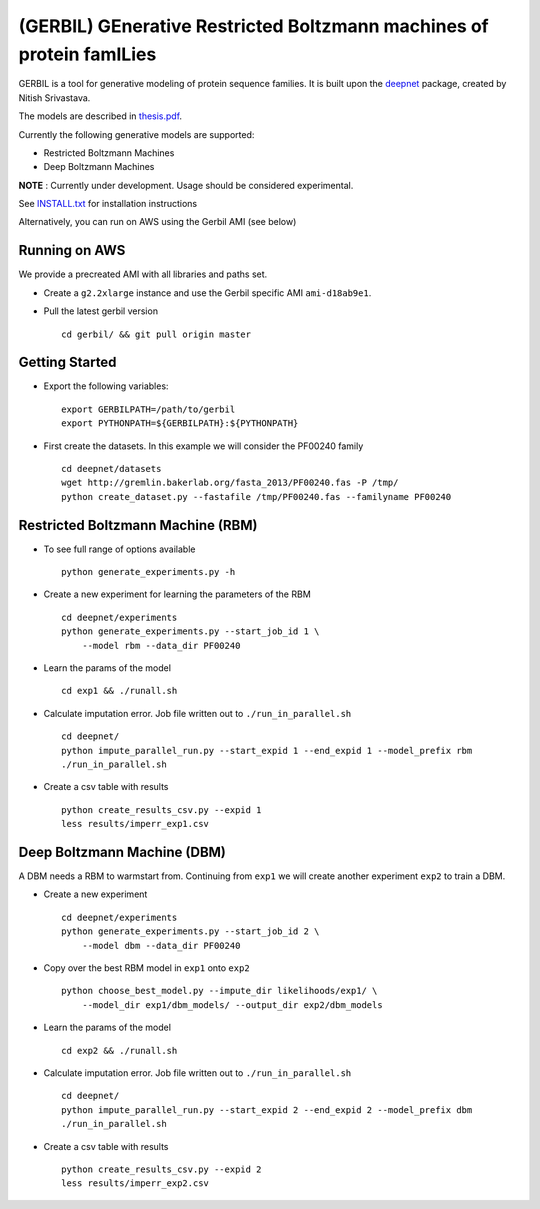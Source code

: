 (GERBIL) GEnerative Restricted Boltzmann machines of protein famILies
=====================================================================

.. image:: http://upload.wikimedia.org/wikipedia/commons/6/6b/Gerbil.JPG
   :height: 200px
   :width: 200 px
   :alt: A real life gerbil
   :align: center

GERBIL is a tool for generative modeling of protein sequence families. 
It is built upon the `deepnet`_ package, created by Nitish Srivastava.

The models are described in `thesis.pdf`_.

Currently the following generative models are supported:

* Restricted Boltzmann Machines
* Deep Boltzmann Machines

**NOTE** : Currently under development. Usage should be considered experimental.

See `INSTALL.txt`_ for installation instructions

.. _INSTALL.txt: https://github.com/smoitra87/gerbil/blob/master/INSTALL.txt
.. _deepnet: https://github.com/nitishsrivastava/deepnet
.. _thesis.pdf: https://www.cs.cmu.edu/thesis/thesis.pdf

Alternatively, you can run on AWS using the Gerbil AMI (see below)

Running on AWS
--------------
We provide a precreated AMI with all libraries and paths set. 

* Create a ``g2.2xlarge`` instance and use the Gerbil specific AMI ``ami-d18ab9e1``.

* Pull the latest gerbil version ::

    cd gerbil/ && git pull origin master

Getting Started
---------------

* Export the following variables::
    
    export GERBILPATH=/path/to/gerbil
    export PYTHONPATH=${GERBILPATH}:${PYTHONPATH}

* First create the datasets. In this example we will consider the PF00240 family ::

    cd deepnet/datasets
    wget http://gremlin.bakerlab.org/fasta_2013/PF00240.fas -P /tmp/
    python create_dataset.py --fastafile /tmp/PF00240.fas --familyname PF00240

Restricted Boltzmann Machine (RBM)
----------------------------------

* To see full range of options available ::
    
    python generate_experiments.py -h

* Create a new experiment for learning the parameters of the RBM  ::
    
    cd deepnet/experiments
    python generate_experiments.py --start_job_id 1 \
        --model rbm --data_dir PF00240

* Learn the params of the model ::
    
    cd exp1 && ./runall.sh    

* Calculate imputation error. Job file written out to ``./run_in_parallel.sh``  ::

    cd deepnet/
    python impute_parallel_run.py --start_expid 1 --end_expid 1 --model_prefix rbm
    ./run_in_parallel.sh 

* Create a csv table with results ::

    python create_results_csv.py --expid 1
    less results/imperr_exp1.csv

Deep Boltzmann Machine (DBM)
----------------------------
A DBM needs a RBM to warmstart from. Continuing from ``exp1`` we will create 
another experiment ``exp2`` to train a DBM.


* Create a new experiment ::
    
    cd deepnet/experiments
    python generate_experiments.py --start_job_id 2 \
        --model dbm --data_dir PF00240

* Copy over the best RBM model in ``exp1`` onto ``exp2`` :: 
    
    python choose_best_model.py --impute_dir likelihoods/exp1/ \
        --model_dir exp1/dbm_models/ --output_dir exp2/dbm_models

* Learn the params of the model ::
    
    cd exp2 && ./runall.sh    

* Calculate imputation error. Job file written out to ``./run_in_parallel.sh``  ::

    cd deepnet/
    python impute_parallel_run.py --start_expid 2 --end_expid 2 --model_prefix dbm
    ./run_in_parallel.sh 

* Create a csv table with results ::

    python create_results_csv.py --expid 2
    less results/imperr_exp2.csv
